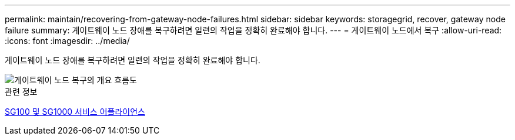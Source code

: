 ---
permalink: maintain/recovering-from-gateway-node-failures.html 
sidebar: sidebar 
keywords: storagegrid, recover, gateway node failure 
summary: 게이트웨이 노드 장애를 복구하려면 일련의 작업을 정확히 완료해야 합니다. 
---
= 게이트웨이 노드에서 복구
:allow-uri-read: 
:icons: font
:imagesdir: ../media/


[role="lead"]
게이트웨이 노드 장애를 복구하려면 일련의 작업을 정확히 완료해야 합니다.

image::../media/overview_api_gateway_node_recovery.png[게이트웨이 노드 복구의 개요 흐름도]

.관련 정보
xref:../sg100-1000/index.adoc[SG100 및 SG1000 서비스 어플라이언스]
